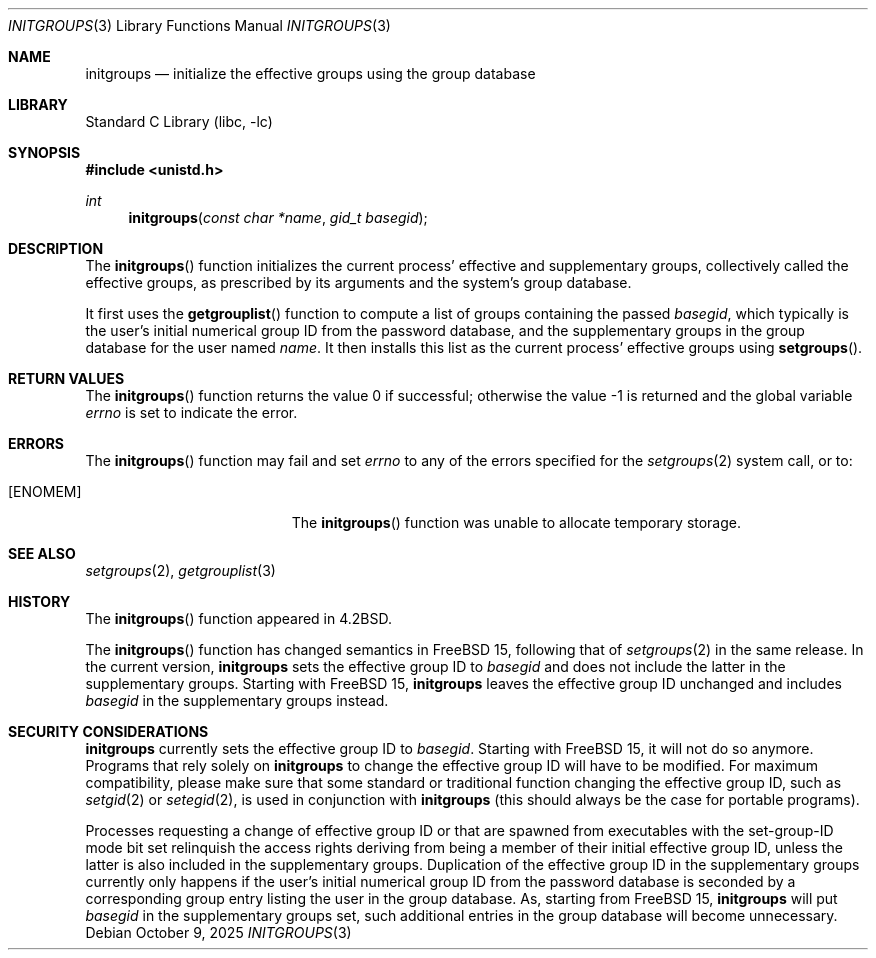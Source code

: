 .\"-
.\" SPDX-License-Identifier: BSD-3-Clause
.\"
.\" Copyright (c) 1983, 1991, 1993
.\"	The Regents of the University of California.  All rights reserved.
.\" Copyright (c) 2025 The FreeBSD Foundation
.\"
.\" Portions of this documentation were written by Olivier Certner
.\" <olce@FreeBSD.org> at Kumacom SARL under sponsorship from the FreeBSD
.\" Foundation.
.\"
.\" Redistribution and use in source and binary forms, with or without
.\" modification, are permitted provided that the following conditions
.\" are met:
.\" 1. Redistributions of source code must retain the above copyright
.\"    notice, this list of conditions and the following disclaimer.
.\" 2. Redistributions in binary form must reproduce the above copyright
.\"    notice, this list of conditions and the following disclaimer in the
.\"    documentation and/or other materials provided with the distribution.
.\" 3. Neither the name of the University nor the names of its contributors
.\"    may be used to endorse or promote products derived from this software
.\"    without specific prior written permission.
.\"
.\" THIS SOFTWARE IS PROVIDED BY THE REGENTS AND CONTRIBUTORS ``AS IS'' AND
.\" ANY EXPRESS OR IMPLIED WARRANTIES, INCLUDING, BUT NOT LIMITED TO, THE
.\" IMPLIED WARRANTIES OF MERCHANTABILITY AND FITNESS FOR A PARTICULAR PURPOSE
.\" ARE DISCLAIMED.  IN NO EVENT SHALL THE REGENTS OR CONTRIBUTORS BE LIABLE
.\" FOR ANY DIRECT, INDIRECT, INCIDENTAL, SPECIAL, EXEMPLARY, OR CONSEQUENTIAL
.\" DAMAGES (INCLUDING, BUT NOT LIMITED TO, PROCUREMENT OF SUBSTITUTE GOODS
.\" OR SERVICES; LOSS OF USE, DATA, OR PROFITS; OR BUSINESS INTERRUPTION)
.\" HOWEVER CAUSED AND ON ANY THEORY OF LIABILITY, WHETHER IN CONTRACT, STRICT
.\" LIABILITY, OR TORT (INCLUDING NEGLIGENCE OR OTHERWISE) ARISING IN ANY WAY
.\" OUT OF THE USE OF THIS SOFTWARE, EVEN IF ADVISED OF THE POSSIBILITY OF
.\" SUCH DAMAGE.
.\"
.\"     @(#)initgroups.3	8.1 (Berkeley) 6/4/93
.\"
.Dd October 9, 2025
.Dt INITGROUPS 3
.Os
.Sh NAME
.Nm initgroups
.Nd initialize the effective groups using the group database
.Sh LIBRARY
.Lb libc
.Sh SYNOPSIS
.In unistd.h
.Ft int
.Fn initgroups "const char *name" "gid_t basegid"
.Sh DESCRIPTION
The
.Fn initgroups
function initializes the current process' effective and supplementary groups,
collectively called the effective groups, as prescribed by its arguments and the
system's group database.
.Pp
It first uses the
.Fn getgrouplist
function to compute a list of groups containing the passed
.Fa basegid ,
which typically is the user's initial numerical group ID from the password
database, and the supplementary groups in the group database for the user named
.Fa name .
It then installs this list as the current process' effective groups using
.Fn setgroups .
.Sh RETURN VALUES
.Rv -std initgroups
.Sh ERRORS
The
.Fn initgroups
function may fail and set
.Va errno
to any of the errors specified for the
.Xr setgroups 2
system call, or to:
.Bl -tag -width Er
.It Bq Er ENOMEM
The
.Fn initgroups
function was unable to allocate temporary storage.
.El
.Sh SEE ALSO
.Xr setgroups 2 ,
.Xr getgrouplist 3
.Sh HISTORY
The
.Fn initgroups
function appeared in
.Bx 4.2 .
.Pp
The
.Fn initgroups
function has changed semantics in
.Fx 15 ,
following that of
.Xr setgroups 2
in the same release.
In the current version,
.Nm
sets the effective group ID to
.Fa basegid
and does not include the latter in the supplementary groups.
Starting with
.Fx 15 ,
.Nm
leaves the effective group ID unchanged and includes
.Fa basegid
in the supplementary groups instead.
.Sh SECURITY CONSIDERATIONS
.Nm
currently sets the effective group ID to
.Fa basegid .
Starting with
.Fx 15 ,
it will not do so anymore.
Programs that rely solely on
.Nm
to change the effective group ID will have to be modified.
For maximum compatibility, please make sure that some standard or traditional
function changing the effective group ID, such as
.Xr setgid 2
or
.Xr setegid 2 ,
is used in conjunction with
.Nm
.Pq this should always be the case for portable programs .
.Pp
Processes requesting a change of effective group ID or that are spawned from
executables with the set-group-ID mode bit set relinquish the access rights
deriving from being a member of their initial effective group ID, unless the
latter is also included in the supplementary groups.
Duplication of the effective group ID in the supplementary groups currently only
happens if the user's initial numerical group ID from the password database is
seconded by a corresponding group entry listing the user in the group database.
As, starting from
.Fx 15 ,
.Nm
will put
.Fa basegid
in the supplementary groups set, such additional entries in the group database
will become unnecessary.
